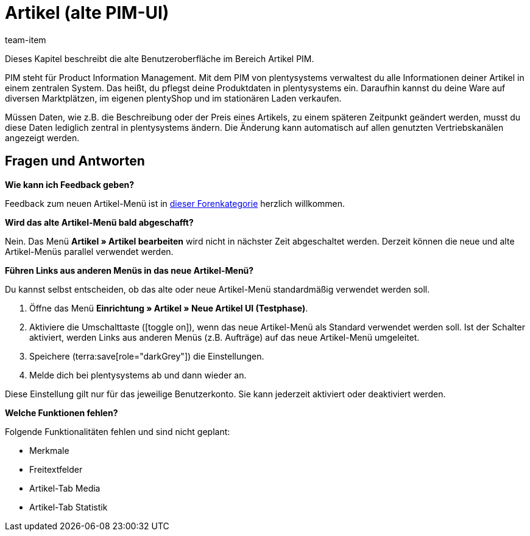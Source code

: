 = Artikel (alte PIM-UI)
:description: Dieses Kapitel beschreibt das neue Artikel-Menü, das sich derzeit in einer Testphase befindet.
:author: team-item

////
zuletzt bearbeitet 10.05.2023
////

Dieses Kapitel beschreibt die alte Benutzeroberfläche im Bereich Artikel PIM.

PIM steht für Product Information Management. Mit dem PIM von plentysystems verwaltest du alle Informationen deiner Artikel in einem zentralen System. Das heißt, du pflegst deine Produktdaten in plentysystems ein. Daraufhin kannst du deine Ware auf diversen Marktplätzen, im eigenen plentyShop und im stationären Laden verkaufen.

Müssen Daten, wie z.B. die Beschreibung oder der Preis eines Artikels, zu einem späteren Zeitpunkt geändert werden, musst du diese Daten lediglich zentral in plentysystems ändern. Die Änderung kann automatisch auf allen genutzten Vertriebskanälen angezeigt werden.

== Fragen und Antworten

[.collapseBox]
.*Wie kann ich Feedback geben?*
--

Feedback zum neuen Artikel-Menü ist in link:https://forum.plentymarkets.com/c/item/18[dieser Forenkategorie] herzlich willkommen.

--

[.collapseBox]
.*Wird das alte Artikel-Menü bald abgeschafft?*
--

Nein.
Das Menü *Artikel » Artikel bearbeiten* wird nicht in nächster Zeit abgeschaltet werden.
Derzeit können die neue und alte Artikel-Menüs parallel verwendet werden.

--

[.collapseBox]
.*Führen Links aus anderen Menüs in das neue Artikel-Menü?*
--

Du kannst selbst entscheiden, ob das alte oder neue Artikel-Menü standardmäßig verwendet werden soll.

. Öffne das Menü *Einrichtung » Artikel » Neue Artikel UI (Testphase)*.
. Aktiviere die Umschalttaste (icon:toggle-on[role="blue"]), wenn das neue Artikel-Menü als Standard verwendet werden soll.
Ist der Schalter aktiviert, werden Links aus anderen Menüs (z.B. Aufträge) auf das neue Artikel-Menü umgeleitet.
. Speichere (terra:save[role="darkGrey"]) die Einstellungen.
. Melde dich bei plentysystems ab und dann wieder an.

Diese Einstellung gilt nur für das jeweilige Benutzerkonto.
Sie kann jederzeit aktiviert oder deaktiviert werden.

--

[.collapseBox]
.*Welche Funktionen fehlen?*
--

Folgende Funktionalitäten fehlen und sind nicht geplant:

* Merkmale
* Freitextfelder
* Artikel-Tab Media
* Artikel-Tab Statistik

--

